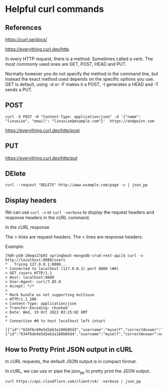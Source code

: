 * Helpful curl commands

** References

https://curl.se/docs/

https://everything.curl.dev/http

In every HTTP request, there is a method. Sometimes called a verb. The most commonly used ones are GET, POST, HEAD and PUT.

Normally however you do not specify the method in the command line, but instead the exact method used depends on the specific options you use. GET is default, using -d or -F makes it a POST, -I generates a HEAD and -T sends a PUT.

** POST
#+begin_src 
curl -X POST -H "Content-Type: application/json" -d '{"name": "linuxize", "email": "linuxize@example.com"}'  https://endpoint.com
#+end_src

https://everything.curl.dev/http/post

** PUT

https://everything.curl.dev/http/put

** DElete

#+begin_src 
curl --request "DELETE" http://www.example.com/page -v | json_pp
#+end_src

** Display headers

We can use ~curl -v~ or ~curl -verbose~ to display the request headers and response headers in the cURL command.

In the cURL response

The > lines are request headers.
The < lines are response headers.

    Example:
    #+begin_src 
    [h@h-p50-20eqs27p03 springboot-mongodb-crud-rest-api]$ curl -v http://localhost:8080/users
    *   Trying 127.0.0.1:8080...
    * Connected to localhost (127.0.0.1) port 8080 (#0)
    > GET /users HTTP/1.1
    > Host: localhost:8080
    > User-Agent: curl/7.85.0
    > Accept: */*
    > 
    * Mark bundle as not supporting multiuse
    < HTTP/1.1 200 
    < Content-Type: application/json
    < Transfer-Encoding: chunked
    < Date: Wed, 19 Oct 2022 03:25:02 GMT
    < 
    * Connection #0 to host localhost left intact
        [{"id":"634f6c60e5d2eb3a186b05d3","username":"myself","correctAnswer":"right","numberOfTries":0,"attemptedWords":null},{"id":"634f6de9e5d2eb3a186b05d4","username":"myself","correctAnswer":null,"numberOfTries":0,"attemptedWords":null}]  
    #+end_src

** How to Pretty Print JSON output in cURL

In cURL requests, the default JSON output is in compact format.

In cURL, we can use or pipe the json_pp to pretty print the JSON output.

#+begin_src 
curl https://api.cloudflare.com/client/v4/ -verbose | json_pp
#+end_src

